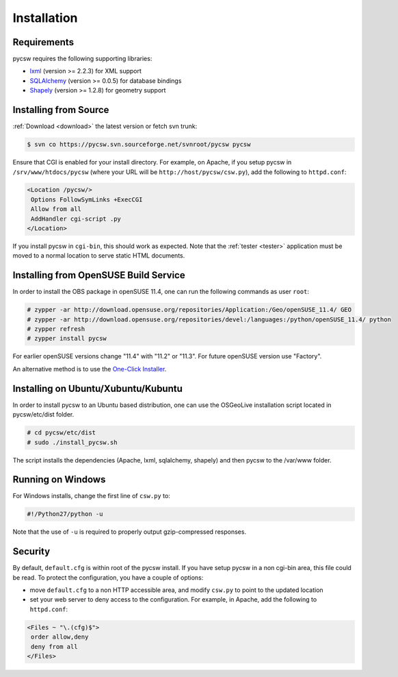 .. _installation:

Installation
============

Requirements
------------

pycsw requires the following supporting libraries:

- `lxml`_ (version >= 2.2.3) for XML support
- `SQLAlchemy`_ (version >= 0.0.5) for database bindings
- `Shapely`_ (version >= 1.2.8) for geometry support

Installing from Source
----------------------

:ref:`Download <download>` the latest version or fetch svn trunk:

.. code-block:: bash

  $ svn co https://pycsw.svn.sourceforge.net/svnroot/pycsw pycsw 

Ensure that CGI is enabled for your install directory.  For example, on Apache, if you setup pycsw in ``/srv/www/htdocs/pycsw`` (where your URL will be ``http://host/pycsw/csw.py``), add the following to ``httpd.conf``:

.. code-block:: none

  <Location /pycsw/>
   Options FollowSymLinks +ExecCGI
   Allow from all
   AddHandler cgi-script .py
  </Location>

If you install pycsw in ``cgi-bin``, this should work as expected.  Note that the :ref:`tester <tester>` application must be moved to a normal location to serve static HTML documents.

.. _opensuse:

Installing from OpenSUSE Build Service
--------------------------------------

In order to install the OBS package in openSUSE 11.4, one can run the following commands as user ``root``:

.. code-block:: bash

  # zypper -ar http://download.opensuse.org/repositories/Application:/Geo/openSUSE_11.4/ GEO
  # zypper -ar http://download.opensuse.org/repositories/devel:/languages:/python/openSUSE_11.4/ python
  # zypper refresh
  # zypper install pycsw

For earlier openSUSE versions change "11.4" with "11.2" or "11.3". For future openSUSE version use "Factory".

An alternative method is to use the `One-Click Installer <http://software.opensuse.org/search?q=pycsw&baseproject=openSUSE%3A11.4&lang=en&include_home=true&exclude_debug=true>`_.

Installing on Ubuntu/Xubuntu/Kubuntu
------------------------------------

In order to install pycsw to an Ubuntu based distribution, one can use the OSGeoLive installation script located in pycsw/etc/dist folder.

.. code-block:: bash

  # cd pycsw/etc/dist
  # sudo ./install_pycsw.sh

The script installs the dependencies (Apache, lxml, sqlalchemy, shapely) and then pycsw to the /var/www folder.
  
Running on Windows
------------------

For Windows installs, change the first line of ``csw.py`` to:

.. code-block:: python

  #!/Python27/python -u

Note that the use of ``-u`` is required to properly output gzip-compressed responses.

Security
--------

By default, ``default.cfg`` is within root of the pycsw install.  If you have setup pycsw in a non cgi-bin area, this file could be read.  To protect the configuration, you have a couple of options:

- move ``default.cfg`` to a non HTTP accessible area, and modify ``csw.py`` to point to the updated location
- set your web server to deny access to the configuration.  For example, in Apache, add the following to ``httpd.conf``:

.. code-block:: none

  <Files ~ "\.(cfg)$">
   order allow,deny
   deny from all
  </Files>

.. _`lxml`: http://lxml.de/
.. _`SQLAlchemy`: http://www.sqlalchemy.org/
.. _`Shapely`: http://trac.gispython.org/lab/wiki/Shapely
